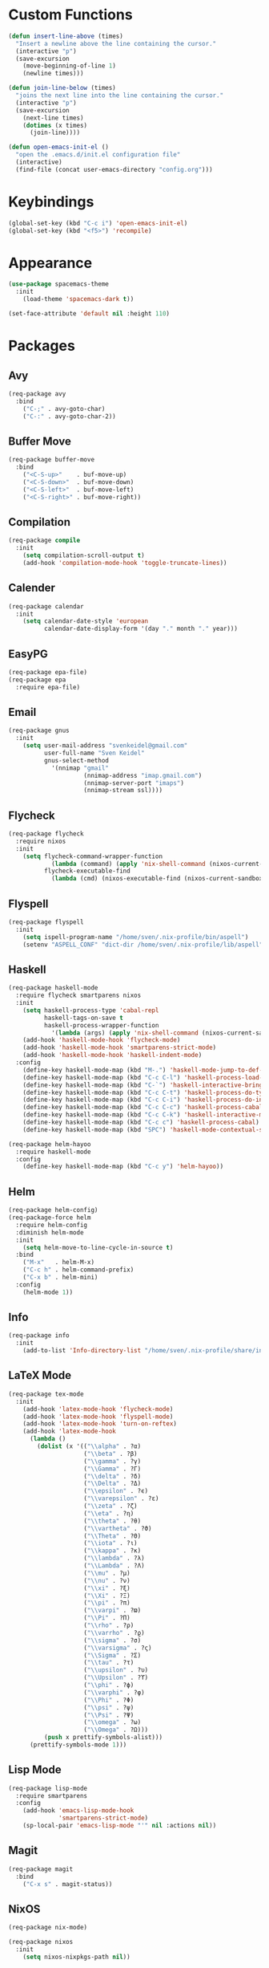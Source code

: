 * Custom Functions
#+begin_src emacs-lisp
(defun insert-line-above (times)
  "Insert a newline above the line containing the cursor."
  (interactive "p")
  (save-excursion
    (move-beginning-of-line 1)
    (newline times)))

(defun join-line-below (times)
  "joins the next line into the line containing the cursor."
  (interactive "p")
  (save-excursion
    (next-line times)
    (dotimes (x times)
      (join-line))))

(defun open-emacs-init-el ()
  "open the .emacs.d/init.el configuration file"
  (interactive)
  (find-file (concat user-emacs-directory "config.org")))
#+end_src

* Keybindings
#+begin_src emacs-lisp
(global-set-key (kbd "C-c i") 'open-emacs-init-el)
(global-set-key (kbd "<f5>") 'recompile)
#+end_src

* Appearance
#+begin_src emacs-lisp
(use-package spacemacs-theme
  :init
    (load-theme 'spacemacs-dark t))

(set-face-attribute 'default nil :height 110)
#+end_src

* Packages

** Avy
#+begin_src emacs-lisp
(req-package avy
  :bind
    ("C-;" . avy-goto-char)
    ("C-:" . avy-goto-char-2))
#+end_src

** Buffer Move
#+begin_src emacs-lisp
(req-package buffer-move
  :bind
    ("<C-S-up>"    . buf-move-up)
    ("<C-S-down>"  . buf-move-down)
    ("<C-S-left>"  . buf-move-left)
    ("<C-S-right>" . buf-move-right))
#+end_src

** Compilation
#+begin_src emacs-lisp
(req-package compile
  :init
    (setq compilation-scroll-output t)
    (add-hook 'compilation-mode-hook 'toggle-truncate-lines))
#+end_src

** Calender
#+begin_src emacs-lisp
(req-package calendar
  :init
    (setq calendar-date-style 'european
          calendar-date-display-form '(day "." month "." year)))
#+end_src

** EasyPG
#+begin_src emacs-lisp
(req-package epa-file)
(req-package epa
  :require epa-file)
#+end_src

** Email
#+begin_src emacs-lisp
(req-package gnus
  :init
    (setq user-mail-address "svenkeidel@gmail.com"
          user-full-name "Sven Keidel"
          gnus-select-method
            '(nnimap "gmail"
                     (nnimap-address "imap.gmail.com")
                     (nnimap-server-port "imaps")
                     (nnimap-stream ssl))))
#+end_src

** Flycheck

#+begin_src emacs-lisp
(req-package flycheck
  :require nixos
  :init
    (setq flycheck-command-wrapper-function
            (lambda (command) (apply 'nix-shell-command (nixos-current-sandbox) command))
          flycheck-executable-find
            (lambda (cmd) (nixos-executable-find (nixos-current-sandbox) cmd))))
#+end_src

** Flyspell

#+begin_src emacs-lisp
(req-package flyspell
  :init
    (setq ispell-program-name "/home/sven/.nix-profile/bin/aspell")
    (setenv "ASPELL_CONF" "dict-dir /home/sven/.nix-profile/lib/aspell"))
#+end_src

** Haskell
#+begin_src emacs-lisp
(req-package haskell-mode
  :require flycheck smartparens nixos
  :init
    (setq haskell-process-type 'cabal-repl
          haskell-tags-on-save t
          haskell-process-wrapper-function
            '(lambda (args) (apply 'nix-shell-command (nixos-current-sandbox) args)))
    (add-hook 'haskell-mode-hook 'flycheck-mode)
    (add-hook 'haskell-mode-hook 'smartparens-strict-mode)
    (add-hook 'haskell-mode-hook 'haskell-indent-mode)
  :config
    (define-key haskell-mode-map (kbd "M-.") 'haskell-mode-jump-to-def-or-tag)
    (define-key haskell-mode-map (kbd "C-c C-l") 'haskell-process-load-or-reload)
    (define-key haskell-mode-map (kbd "C-`") 'haskell-interactive-bring)
    (define-key haskell-mode-map (kbd "C-c C-t") 'haskell-process-do-type)
    (define-key haskell-mode-map (kbd "C-c C-i") 'haskell-process-do-info)
    (define-key haskell-mode-map (kbd "C-c C-c") 'haskell-process-cabal-build)
    (define-key haskell-mode-map (kbd "C-c C-k") 'haskell-interactive-mode-clear)
    (define-key haskell-mode-map (kbd "C-c c") 'haskell-process-cabal)
    (define-key haskell-mode-map (kbd "SPC") 'haskell-mode-contextual-space))

(req-package helm-hayoo
  :require haskell-mode
  :config
    (define-key haskell-mode-map (kbd "C-c y") 'helm-hayoo))
#+end_src

** Helm
#+begin_src emacs-lisp
(req-package helm-config)
(req-package-force helm
  :require helm-config
  :diminish helm-mode
  :init
    (setq helm-move-to-line-cycle-in-source t)
  :bind
    ("M-x"   . helm-M-x)
    ("C-c h" . helm-command-prefix)
    ("C-x b" . helm-mini)
  :config
    (helm-mode 1))
#+end_src

** Info
#+begin_src emacs-lisp
(req-package info
  :init
    (add-to-list 'Info-directory-list "/home/sven/.nix-profile/share/info/"))
#+end_src

** LaTeX Mode
#+begin_src emacs-lisp
  (req-package tex-mode
    :init
      (add-hook 'latex-mode-hook 'flycheck-mode)
      (add-hook 'latex-mode-hook 'flyspell-mode)
      (add-hook 'latex-mode-hook 'turn-on-reftex)
      (add-hook 'latex-mode-hook
        (lambda ()
          (dolist (x '(("\\alpha" . ?α)
                       ("\\beta" . ?β)
                       ("\\gamma" . ?γ)
                       ("\\Gamma" . ?Γ)
                       ("\\delta" . ?δ)
                       ("\\Delta" . ?Δ)
                       ("\\epsilon" . ?ϵ)
                       ("\\varepsilon" . ?ε)
                       ("\\zeta" . ?ζ)
                       ("\\eta" . ?η)
                       ("\\theta" . ?θ)
                       ("\\vartheta" . ?ϑ)
                       ("\\Theta" . ?Θ)
                       ("\\iota" . ?ι)
                       ("\\kappa" . ?κ)
                       ("\\lambda" . ?λ)
                       ("\\Lambda" . ?Λ)
                       ("\\mu" . ?μ)
                       ("\\nu" . ?ν)
                       ("\\xi" . ?ξ)
                       ("\\Xi" . ?Ξ)
                       ("\\pi" . ?π)
                       ("\\varpi" . ?ϖ)
                       ("\\Pi" . ?Π)
                       ("\\rho" . ?ρ)
                       ("\\varrho" . ?ϱ)
                       ("\\sigma" . ?σ)
                       ("\\varsigma" . ?ς)
                       ("\\Sigma" . ?Σ)
                       ("\\tau" . ?τ)
                       ("\\upsilon" . ?υ)
                       ("\\Upsilon" . ?ϒ)
                       ("\\phi" . ?ϕ)
                       ("\\varphi" . ?φ)
                       ("\\Phi" . ?Φ)
                       ("\\psi" . ?ψ)
                       ("\\Psi" . ?Ψ)
                       ("\\omega" . ?ω)
                       ("\\Omega" . ?Ω)))
            (push x prettify-symbols-alist)))
        (prettify-symbols-mode 1)))
#+end_src

** Lisp Mode
#+begin_src emacs-lisp
(req-package lisp-mode
  :require smartparens
  :config
    (add-hook 'emacs-lisp-mode-hook
              'smartparens-strict-mode)
    (sp-local-pair 'emacs-lisp-mode "'" nil :actions nil))
#+end_src

** Magit
#+begin_src emacs-lisp
(req-package magit
  :bind
    ("C-x s" . magit-status))
#+end_src

** NixOS
#+begin_src emacs-lisp
(req-package nix-mode)

(req-package nixos
  :init
    (setq nixos-nixpkgs-path nil))
#+end_src

** Org Mode
#+begin_src emacs-lisp
(req-package org
  :init
    (setq org-src-preserve-indentation t
          org-src-fontify-natively t)
    (add-hook 'org-mode-hook 'flyspell-mode)
  :bind
    ("C-c l" . org-store-link)
    ("C-c a" . org-agenda)
    ("C-c c" . org-capture)
    ("C-c b" . org-iswitchb))
#+end_src

** Projectile
#+begin_src emacs-lisp
(req-package projectile
  :init
    (setq projectile-completion-system 'helm))
#+end_src

** Rainbow delimiter
#+begin_src emacs-lisp
(req-package rainbow-delimiters
  :diminish rainbow-delimiters-mode
  :init
    (add-hook 'emacs-lisp-mode-hook
              'rainbow-delimiters-mode))
#+end_src

** Smart Parens

*** TODO add keybindings for most common smartparen functions

*** Code
#+begin_src emacs-lisp
(req-package smartparens
  :config
    (define-key sp-keymap (kbd "C-M-f") 'sp-forward-sexp)
    ;; (define-key sp-keymap (kbd "C-S-f") 'sp-end-of-next-sexp)
    (define-key sp-keymap (kbd "C-M-b") 'sp-backward-sexp)
    ;; (define-key sp-keymap (kbd "C-S-b") 'sp-end-of-previous-sexp)
    (define-key sp-keymap (kbd "C-M-n") 'sp-next-sexp)
    ;; (define-key sp-keymap (kbd "C-S-n") 'sp-beginning-of-next-sexp)
    (define-key sp-keymap (kbd "C-M-p") 'sp-previous-sexp)
    ;; (define-key sp-keymap (kbd "C-S-p") 'sp-beginning-of-previous-sexp)
    (define-key sp-keymap (kbd "C-M-d") 'sp-down-sexp)
    ;; (define-key sp-keymap (kbd "C-S-d") 'sp-backward-down-sexp)
    (define-key sp-keymap (kbd "C-M-a") 'sp-beginning-of-sexp)
    (define-key sp-keymap (kbd "C-M-e") 'sp-end-of-sexp)
    (define-key sp-keymap (kbd "C-<right>") 'sp-forward-slurp-sexp)
    (define-key sp-keymap (kbd "C-<left>") 'sp-forward-barf-sexp)
    (define-key sp-keymap (kbd "C-M-<left>") 'sp-backward-slurp-sexp)
    (define-key sp-keymap (kbd "C-M-<right>") 'sp-backward-barf-sexp)
    (define-key sp-keymap (kbd "C-<right_bracket>") 'sp-select-next-thing-exchange)
    (define-key sp-keymap (kbd "C-<left_bracket>") 'sp-select-previous-thing)
    (define-key sp-keymap (kbd "C-M-<right_bracket>") 'sp-select-next-thing))
#+end_src

** Speedbar
#+begin_src emacs-lisp
(req-package speedbar
  :config
  (speedbar-add-supported-extension ".hs"))
#+end_src

** Twittering Mode
#+begin_src emacs-lisp
(req-package twittering-mode
  :require epa
  :init
    (advice-add 'twittering-capable-of-encryption-p
      :around (lambda (fun &rest args) t))
    (setq twittering-use-master-password t
          twittering-username "svenkeidel@gmail.com"))
#+end_src

** W3M
#+begin_src emacs-lisp
(req-package w3m
  :commands (w3m-browse-url)
  :init (setq browse-url-browser-function 'w3m-browse-url))
#+end_src

** Winner Mode
#+begin_src emacs-lisp
(winner-mode 1)
#+end_src

** Whitespace Config
#+begin_src emacs-lisp
(req-package-force whitespace
  :diminish global-whitespace-mode
  :init
    (setq whitespace-line-column 80)
    (setq whitespace-style '(face empty tabs lines-tail trailing))
    (setq-default indent-tabs-mode nil)
  :config
    (global-whitespace-mode 1))
#+end_src

